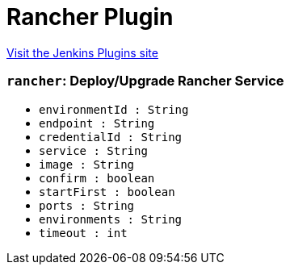 = Rancher Plugin
:page-layout: pipelinesteps

:notitle:
:description:
:author:
:email: jenkinsci-users@googlegroups.com
:sectanchors:
:toc: left
:compat-mode!:


++++
<a href="https://plugins.jenkins.io/rancher">Visit the Jenkins Plugins site</a>
++++


=== `rancher`: Deploy/Upgrade Rancher Service
++++
<ul><li><code>environmentId : String</code>
</li>
<li><code>endpoint : String</code>
</li>
<li><code>credentialId : String</code>
</li>
<li><code>service : String</code>
</li>
<li><code>image : String</code>
</li>
<li><code>confirm : boolean</code>
</li>
<li><code>startFirst : boolean</code>
</li>
<li><code>ports : String</code>
</li>
<li><code>environments : String</code>
</li>
<li><code>timeout : int</code>
</li>
</ul>


++++

